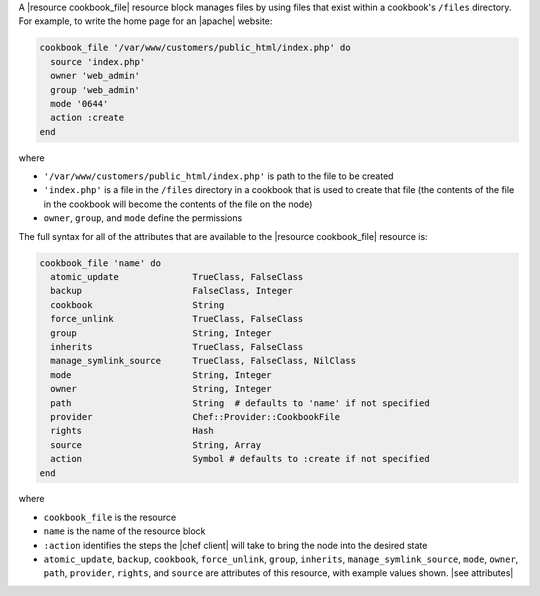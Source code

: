 .. The contents of this file are included in multiple topics.
.. This file should not be changed in a way that hinders its ability to appear in multiple documentation sets.


A |resource cookbook_file| resource block manages files by using files that exist within a cookbook's ``/files`` directory. For example, to write the home page for an |apache| website:

.. code-block:: ruby

   cookbook_file '/var/www/customers/public_html/index.php' do
     source 'index.php'
     owner 'web_admin'
     group 'web_admin'
     mode '0644'
     action :create
   end

where

* ``'/var/www/customers/public_html/index.php'`` is path to the file to be created
* ``'index.php'`` is a file in the ``/files`` directory in a cookbook that is used to create that file (the contents of the file in the cookbook will become the contents of the file on the node)
* ``owner``, ``group``, and ``mode`` define the permissions

The full syntax for all of the attributes that are available to the |resource cookbook_file| resource is:

.. code-block:: ruby

   cookbook_file 'name' do
     atomic_update              TrueClass, FalseClass
     backup                     FalseClass, Integer
     cookbook                   String
     force_unlink               TrueClass, FalseClass
     group                      String, Integer
     inherits                   TrueClass, FalseClass
     manage_symlink_source      TrueClass, FalseClass, NilClass
     mode                       String, Integer
     owner                      String, Integer
     path                       String  # defaults to 'name' if not specified
     provider                   Chef::Provider::CookbookFile
     rights                     Hash
     source                     String, Array
     action                     Symbol # defaults to :create if not specified
   end

where 

* ``cookbook_file`` is the resource
* ``name`` is the name of the resource block
* ``:action`` identifies the steps the |chef client| will take to bring the node into the desired state
* ``atomic_update``, ``backup``, ``cookbook``, ``force_unlink``, ``group``, ``inherits``, ``manage_symlink_source``, ``mode``, ``owner``, ``path``, ``provider``, ``rights``, and ``source`` are attributes of this resource, with example values shown. |see attributes|
